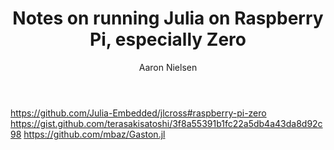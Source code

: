 #+TITLE: Notes on running Julia on Raspberry Pi, especially Zero
#+AUTHOR: Aaron Nielsen

https://github.com/Julia-Embedded/jlcross#raspberry-pi-zero
https://gist.github.com/terasakisatoshi/3f8a55391b1fc22a5db4a43da8d92c98
https://github.com/mbaz/Gaston.jl
